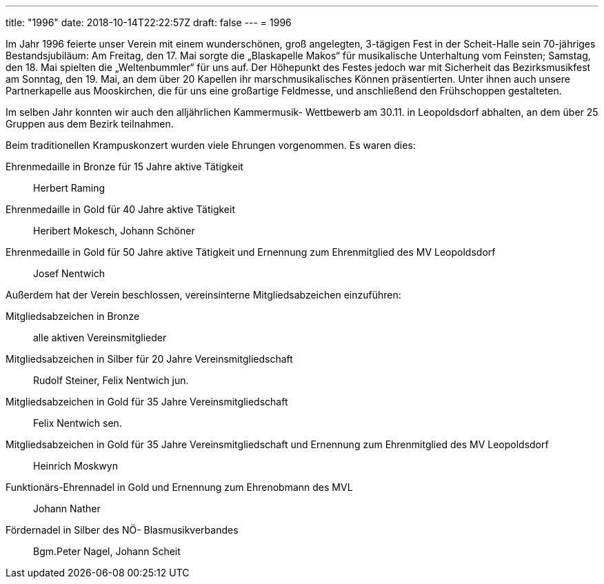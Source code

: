 ---
title: "1996"
date: 2018-10-14T22:22:57Z
draft: false
---
= 1996

Im Jahr 1996 feierte unser Verein mit einem wunderschönen, groß angelegten, 3-tägigen Fest in der Scheit-Halle sein 70-jähriges Bestandsjubiläum: Am Freitag, den 17.
Mai sorgte die „Blaskapelle Makos“ für musikalische Unterhaltung vom Feinsten; Samstag, den 18.
Mai spielten die „Weltenbummler“ für uns auf.
Der Höhepunkt des Festes jedoch war mit Sicherheit das Bezirksmusikfest am Sonntag, den 19.
Mai, an dem über 20 Kapellen ihr marschmusikalisches Können präsentierten.
Unter ihnen auch unsere Partnerkapelle aus Mooskirchen, die für uns eine großartige Feldmesse, und anschließend den Frühschoppen gestalteten.

Im selben Jahr konnten wir auch den alljährlichen Kammermusik- Wettbewerb am 30.11.
in Leopoldsdorf abhalten, an dem über 25 Gruppen aus dem Bezirk teilnahmen.

Beim traditionellen Krampuskonzert wurden viele Ehrungen vorgenommen.
Es waren dies:

Ehrenmedaille in Bronze für 15 Jahre aktive Tätigkeit:: Herbert Raming
Ehrenmedaille in Gold für 40 Jahre aktive Tätigkeit:: Heribert Mokesch, Johann Schöner
Ehrenmedaille in Gold für 50 Jahre aktive Tätigkeit und Ernennung zum Ehrenmitglied des MV Leopoldsdorf:: Josef Nentwich

Außerdem hat der Verein beschlossen, vereinsinterne Mitgliedsabzeichen einzuführen:

Mitgliedsabzeichen in Bronze:: alle aktiven Vereinsmitglieder
Mitgliedsabzeichen in Silber für 20 Jahre Vereinsmitgliedschaft:: Rudolf Steiner, Felix Nentwich jun.
Mitgliedsabzeichen in Gold für 35 Jahre Vereinsmitgliedschaft:: Felix Nentwich sen.
Mitgliedsabzeichen in Gold für 35 Jahre Vereinsmitgliedschaft und Ernennung zum Ehrenmitglied des MV Leopoldsdorf:: Heinrich Moskwyn
Funktionärs-Ehrennadel in Gold und Ernennung zum Ehrenobmann des MVL:: Johann Nather
Fördernadel in Silber des NÖ- Blasmusikverbandes:: Bgm.Peter Nagel, Johann Scheit
